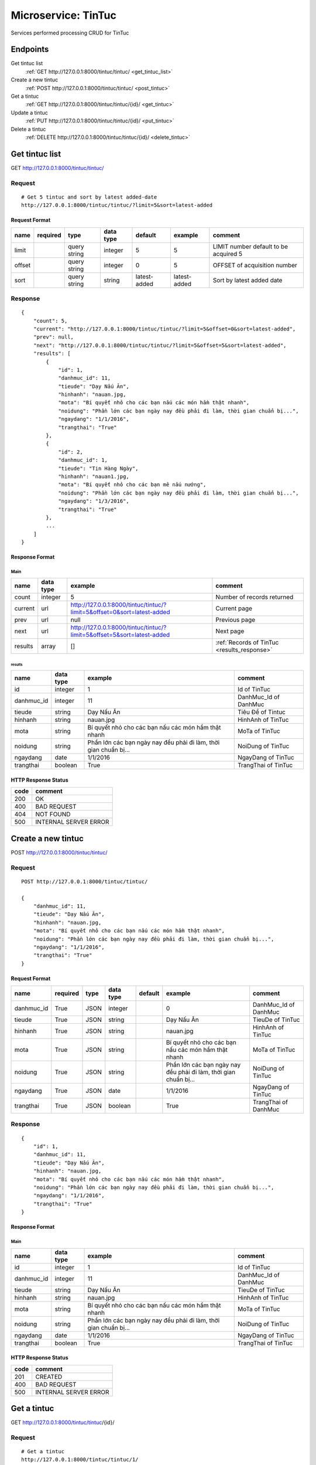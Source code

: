 ====================
Microservice: TinTuc
====================

Services performed processing CRUD for TinTuc

Endpoints
=========

Get tintuc list
    :ref:`GET http://127.0.0.1:8000/tintuc/tintuc/ <get_tintuc_list>`

Create a new tintuc
    :ref:`POST http://127.0.0.1:8000/tintuc/tintuc/ <post_tintuc>`

Get a tintuc
    :ref:`GET http://127.0.0.1:8000/tintuc/tintuc/{id}/ <get_tintuc>`

Update a tintuc
    :ref:`PUT http://127.0.0.1:8000/tintuc/tintuc/{id}/ <put_tintuc>`

Delete a tintuc
    :ref:`DELETE http://127.0.0.1:8000/tintuc/tintuc/{id}/ <delete_tintuc>`


.. _get_tintuc_list:

Get tintuc list
===============

GET http://127.0.0.1:8000/tintuc/tintuc/

.. _get_tintuc_list_request:

Request
-------

::

    # Get 5 tintuc and sort by latest added-date
    http://127.0.0.1:8000/tintuc/tintuc/?limit=5&sort=latest-added

Request Format
^^^^^^^^^^^^^^

.. list-table::

    * - **name**
      - **required**
      - **type**
      - **data type**
      - **default**
      - **example**
      - **comment**

    * - limit
      -
      - query string
      - integer
      - 5
      - 5
      - LIMIT number default to be acquired 5

    * - offset
      -
      - query string
      - integer
      - 0
      - 5
      - OFFSET of acquisition number

    * - sort
      -
      - query string
      - string
      - latest-added
      - latest-added
      - Sort by latest added date

.. _get_tintuc_list_response:

Response
--------

::

    {
        "count": 5,
        "current": "http://127.0.0.1:8000/tintuc/tintuc/?limit=5&offset=0&sort=latest-added",
        "prev": null,
        "next": "http://127.0.0.1:8000/tintuc/tintuc/?limit=5&offset=5&sort=latest-added",
        "results": [
            {
                "id": 1,
                "danhmuc_id": 11,
                "tieude": "Dạy Nấu Ăn",
                "hinhanh": "nauan.jpg,
                "mota": "Bí quyết nhỏ cho các bạn nấu các món hầm thật nhanh",
                "noidung": "Phần lớn các bạn ngày nay đều phải đi làm, thời gian chuẩn bị...",
                "ngaydang": "1/1/2016",
                "trangthai": "True"
            },
            {
                "id": 2,
                "danhmuc_id": 1,
                "tieude": "Tin Hàng Ngày",
                "hinhanh": "nauan1.jpg,
                "mota": "Bí quyết nhỏ cho các bạn mê nấu nướng",
                "noidung": "Phần lớn các bạn ngày nay đều phải đi làm, thời gian chuẩn bị...",
                "ngaydang": "1/3/2016",
                "trangthai": "True"
            },
            ...
        ]
    }

Response Format
^^^^^^^^^^^^^^^

Main
****

.. list-table::

    * - **name**
      - **data type**
      - **example**
      - **comment**

    * - count
      - integer
      - 5
      - Number of records returned

    * - current
      - url
      - http://127.0.0.1:8000/tintuc/tintuc/?limit=5&offset=0&sort=latest-added
      - Current page

    * - prev
      - url
      - null
      - Previous page

    * - next
      - url
      - http://127.0.0.1:8000/tintuc/tintuc/?limit=5&offset=5&sort=latest-added
      - Next page

    * - results
      - array
      - []
      - :ref:`Records of TinTuc <results_response>`


.. _results_response:

results
#######

.. list-table::

    * - **name**
      - **data type**
      - **example**
      - **comment**

    * - id
      - integer
      - 1
      - Id of TinTuc

    * - danhmuc_id
      - integer
      - 11
      - DanhMuc_Id of DanhMuc

    * - tieude
      - string
      - Dạy Nấu Ăn
      - Tiêu Đề of Tintuc

    * - hinhanh
      - string
      - nauan.jpg
      - HinhAnh of TinTuc

    * - mota
      - string
      - Bí quyết nhỏ cho các bạn nấu các món hầm thật nhanh
      - MoTa of TinTuc

    * - noidung
      - string
      - Phần lớn các bạn ngày nay đều phải đi làm, thời gian chuẩn bị...
      - NoiDung of TinTuc

    * - ngaydang
      - date
      - 1/1/2016
      - NgayDang of TinTuc

    * - trangthai
      - boolean
      - True
      - TrangThai of TinTuc

HTTP Response Status
^^^^^^^^^^^^^^^^^^^^

.. list-table::

  * - **code**
    - **comment**

  * - 200
    - OK

  * - 400
    - BAD REQUEST

  * - 404
    - NOT FOUND

  * - 500
    - INTERNAL SERVER ERROR


.. _post_tintuc:

Create a new tintuc
===================

POST http://127.0.0.1:8000/tintuc/tintuc/

Request
-------

::

    POST http://127.0.0.1:8000/tintuc/tintuc/

    {
        "danhmuc_id": 11,
        "tieude": "Dạy Nấu Ăn",
        "hinhanh": "nauan.jpg,
        "mota": "Bí quyết nhỏ cho các bạn nấu các món hầm thật nhanh",
        "noidung": "Phần lớn các bạn ngày nay đều phải đi làm, thời gian chuẩn bị...",
        "ngaydang": "1/1/2016",
        "trangthai": "True"
    }

Request Format
^^^^^^^^^^^^^^

.. list-table::

    * - **name**
      - **required**
      - **type**
      - **data type**
      - **default**
      - **example**
      - **comment**

    * - danhmuc_id
      - True
      - JSON
      - integer
      -
      - 0
      - DanhMuc_Id of DanhMuc

    * - tieude
      - True
      - JSON
      - string
      -
      - Dạy Nấu Ăn
      - TieuDe of TinTuc

    * - hinhanh
      - True
      - JSON
      - string
      -
      - nauan.jpg
      - HinhAnh of TinTuc

    * - mota
      - True
      - JSON
      - string
      -
      - Bí quyết nhỏ cho các bạn nấu các món hầm thật nhanh
      - MoTa of TinTuc

    * - noidung
      - True
      - JSON
      - string
      -
      - Phần lớn các bạn ngày nay đều phải đi làm, thời gian chuẩn bị...
      - NoiDung of TinTuc

    * - ngaydang
      - True
      - JSON
      - date
      -
      - 1/1/2016
      - NgayDang of TinTuc

    * - trangthai
      - True
      - JSON
      - boolean
      -
      - True
      - TrangThai of DanhMuc

.. _tintuc_response:

Response
--------

::

    {
        "id": 1,
        "danhmuc_id": 11,
        "tieude": "Dạy Nấu Ăn",
        "hinhanh": "nauan.jpg,
        "mota": "Bí quyết nhỏ cho các bạn nấu các món hầm thật nhanh",
        "noidung": "Phần lớn các bạn ngày nay đều phải đi làm, thời gian chuẩn bị...",
        "ngaydang": "1/1/2016",
        "trangthai": "True"
    }

Response Format
^^^^^^^^^^^^^^^

Main
****

.. list-table::

    * - **name**
      - **data type**
      - **example**
      - **comment**

    * - id
      - integer
      - 1
      - Id of TinTuc

    * - danhmuc_id
      - integer
      - 11
      - DanhMuc_Id of DanhMuc

    * - tieude
      - string
      - Dạy Nấu Ăn
      - TieuDe of TinTuc

    * - hinhanh
      - string
      - nauan.jpg
      - HinhAnh of TinTuc

    * - mota
      - string
      - Bí quyết nhỏ cho các bạn nấu các món hầm thật nhanh
      - MoTa of TinTuc

    * - noidung
      - string
      - Phần lớn các bạn ngày nay đều phải đi làm, thời gian chuẩn bị...
      - NoiDung of TinTuc

    * - ngaydang
      - date
      - 1/1/2016
      - NgayDang of TinTuc

    * - trangthai
      - boolean
      - True
      - TrangThai of TinTuc

HTTP Response Status
^^^^^^^^^^^^^^^^^^^^


.. list-table::

  * - **code**
    - **comment**

  * - 201
    - CREATED

  * - 400
    - BAD REQUEST

  * - 500
    - INTERNAL SERVER ERROR


.. _get_tintuc:

Get a tintuc
============

GET http://127.0.0.1:8000/tintuc/tintuc/{id}/

.. _get_tintuc_request:

Request
-------

::

    # Get a tintuc
    http://127.0.0.1:8000/tintuc/tintuc/1/

Request Format
^^^^^^^^^^^^^^

.. list-table::

    * - **name**
      - **required**
      - **type**
      - **data type**
      - **default**
      - **example**
      - **comment**

    * - id
      - True
      - Query string
      - integer
      -
      - 1
      - ID of TinTuc

Response
--------

::

    {
        "id": 1,
        "danhmuc_id": 11,
        "tieude": "Dạy Nấu Ăn",
        "hinhanh": "nauan.jpg,
        "mota": "Bí quyết nhỏ cho các bạn nấu các món hầm thật nhanh",
        "noidung": "Phần lớn các bạn ngày nay đều phải đi làm, thời gian chuẩn bị...",
        "ngaydang": "1/1/2016",
        "trangthai": "True"
    }

Response Format
^^^^^^^^^^^^^^^

:ref:`Same as POST TinTuc response <tintuc_response>`


HTTP Response Status
^^^^^^^^^^^^^^^^^^^^

.. list-table::

  * - **code**
    - **comment**

  * - 200
    - OK

  * - 400
    - BAD REQUEST

  * - 404
    - NOT FOUND

  * - 500
    - INTERNAL SERVER ERROR


.. _put_tintuc:

Update a tintuc
===============

PUT http://127.0.0.1:8000/tintuc/tintuc/{id}/

.. _put_tintuc_request:

Request
-------

::

    # Update a tintuc
    PUT http://127.0.0.1:8000/tintuc/tintuc/1/

    {
        "danhmuc_id": 10,
        "tieude": "Tiêu Đề Update",
        "hinhanh": "nauan.jpg,
        "mota": "Bí quyết nhỏ cho các bạn nấu các món hầm thật nhanh",
        "noidung": "Phần lớn các bạn ngày nay đều phải đi làm, thời gian chuẩn bị...",
        "ngaydang": "1/1/2016",
        "trangthai": "False"
    }

Request Format
^^^^^^^^^^^^^^

.. list-table::

    * - **name**
      - **required**
      - **type**
      - **data type**
      - **default**
      - **example**
      - **comment**

    * - id
      - True
      - Query string
      - integer
      -
      - 1
      - Id of TinTuc

    * - danhmuc_id
      - True
      - Query string
      - integer
      -
      - 10
      - New danhmuc_Id of DanhMuc

    * - tieude
      -
      - JSON
      - string
      -
      - Tiêu Đề Update
      - New tieude of Tintuc

    * - hinhanh
      - True
      - Query string
      - string
      -
      - nauan.jpg
      - New hinhanh of TinTuc

    * - mota
      - True
      - Query string
      - string
      -
      - Bí quyết nhỏ cho các bạn nấu các món hầm thật nhanh
      - New mota of TinTuc

    * - noidung
      - True
      - Query string
      - string
      -
      - Phần lớn các bạn ngày nay đều phải đi làm, thời gian chuẩn bị...
      - New noidung of TinTuc

    * - ngaydang
      - True
      - Query string
      - date
      -
      - 1/1/2016
      - New ngaydang of TinTuc

    * - trangthai
      - True
      - Query string
      - boolean
      -
      - False
      - New trangthai of TinTuc

Response
--------

::

    {
        "id": 1,
       "danhmuc_id": 10,
        "tieude": "Tiêu Đề Update",
        "hinhanh": "nauan.jpg,
        "mota": "Bí quyết nhỏ cho các bạn nấu các món hầm thật nhanh",
        "noidung": "Phần lớn các bạn ngày nay đều phải đi làm, thời gian chuẩn bị...",
        "ngaydang": "1/1/2016",
        "trangthai": "False"
    }

Response Format
^^^^^^^^^^^^^^^

:ref:`Same as POST TinTuc response <tintuc_response>`


HTTP Response Status
^^^^^^^^^^^^^^^^^^^^

.. list-table::

  * - **code**
    - **comment**

  * - 200
    - OK

  * - 400
    - BAD REQUEST

  * - 404
    - NOT FOUND

  * - 500
    - INTERNAL SERVER ERROR

.. _delete_tintuc:

Delete a tintuc
===============

DELETE http://127.0.0.1:8000/tintuc/tintuc/{id}/

Request
-------

::

    # Delete a tintuc
    DELETE http://127.0.0.1:8000/tintuc/tintuc/1/

Request Format
^^^^^^^^^^^^^^

.. list-table::

    * - **name**
      - **required**
      - **type**
      - **data type**
      - **default**
      - **example**
      - **comment**

    * - id
      - True
      - Query string
      - integer
      -
      - 1
      - ID of TinTuc

.. _delete_tintuc_response:

Response
--------

::

    Delete method is return status code only.

HTTP Response Status
^^^^^^^^^^^^^^^^^^^^

.. list-table::

  * - **code**
    - **comment**

  * - 200
    - OK

  * - 400
    - BAD REQUEST

  * - 404
    - NOT FOUND

  * - 500
    - INTERNAL SERVER ERROR
